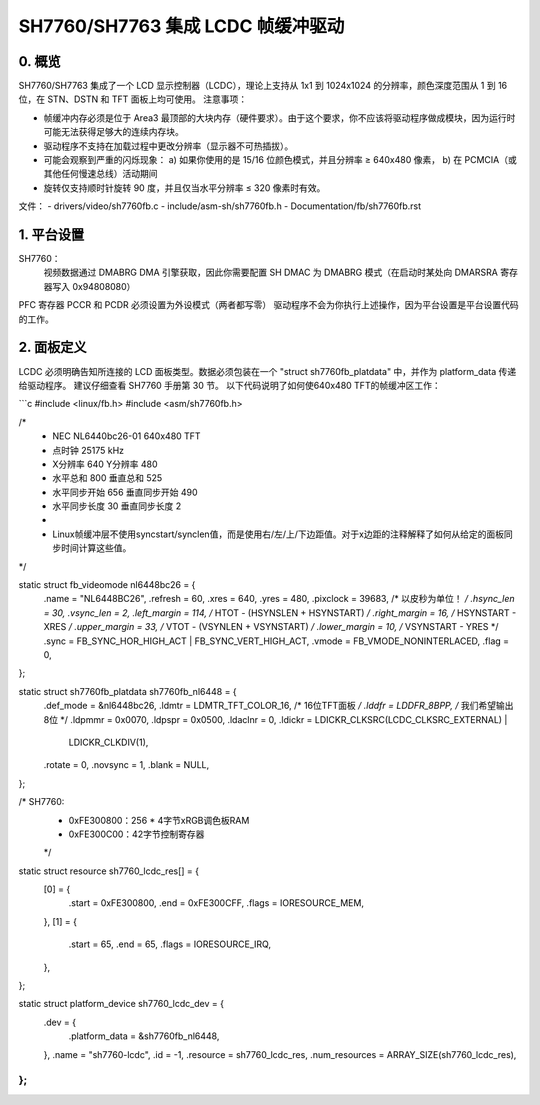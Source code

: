 ================================================
SH7760/SH7763 集成 LCDC 帧缓冲驱动
================================================

0. 概览
-----------
SH7760/SH7763 集成了一个 LCD 显示控制器（LCDC），理论上支持从 1x1 到 1024x1024 的分辨率，颜色深度范围从 1 到 16 位，在 STN、DSTN 和 TFT 面板上均可使用。
注意事项：

* 帧缓冲内存必须是位于 Area3 最顶部的大块内存（硬件要求）。由于这个要求，你不应该将驱动程序做成模块，因为运行时可能无法获得足够大的连续内存块。
* 驱动程序不支持在加载过程中更改分辨率（显示器不可热插拔）。

* 可能会观察到严重的闪烁现象：
  a) 如果你使用的是 15/16 位颜色模式，并且分辨率 ≥ 640x480 像素，
  b) 在 PCMCIA（或其他任何慢速总线）活动期间
* 旋转仅支持顺时针旋转 90 度，并且仅当水平分辨率 ≤ 320 像素时有效。

文件：
- drivers/video/sh7760fb.c
- include/asm-sh/sh7760fb.h
- Documentation/fb/sh7760fb.rst

1. 平台设置
-----------------
SH7760：
 视频数据通过 DMABRG DMA 引擎获取，因此你需要配置 SH DMAC 为 DMABRG 模式（在启动时某处向 DMARSRA 寄存器写入 0x94808080）
PFC 寄存器 PCCR 和 PCDR 必须设置为外设模式（两者都写零）
驱动程序不会为你执行上述操作，因为平台设置是平台设置代码的工作。

2. 面板定义
--------------------
LCDC 必须明确告知所连接的 LCD 面板类型。数据必须包装在一个 "struct sh7760fb_platdata" 中，并作为 platform_data 传递给驱动程序。
建议仔细查看 SH7760 手册第 30 节。
以下代码说明了如何使640x480 TFT的帧缓冲区工作：

```c
#include <linux/fb.h>
#include <asm/sh7760fb.h>

/*
 * NEC NL6440bc26-01 640x480 TFT
 * 点时钟 25175 kHz
 * X分辨率 640     Y分辨率 480
 * 水平总和 800     垂直总和 525
 * 水平同步开始 656     垂直同步开始 490
 * 水平同步长度 30     垂直同步长度 2
 *
 * Linux帧缓冲层不使用syncstart/synclen值，而是使用右/左/上/下边距值。对于x边距的注释解释了如何从给定的面板同步时间计算这些值。
*/

static struct fb_videomode nl6448bc26 = {
         .name           = "NL6448BC26",
         .refresh        = 60,
         .xres           = 640,
         .yres           = 480,
         .pixclock       = 39683,        /* 以皮秒为单位！ */
         .hsync_len      = 30,
         .vsync_len      = 2,
         .left_margin    = 114,  /* HTOT - (HSYNSLEN + HSYNSTART) */
         .right_margin   = 16,   /* HSYNSTART - XRES */
         .upper_margin   = 33,   /* VTOT - (VSYNLEN + VSYNSTART) */
         .lower_margin   = 10,   /* VSYNSTART - YRES */
         .sync           = FB_SYNC_HOR_HIGH_ACT | FB_SYNC_VERT_HIGH_ACT,
         .vmode          = FB_VMODE_NONINTERLACED,
         .flag           = 0,
};

static struct sh7760fb_platdata sh7760fb_nl6448 = {
         .def_mode       = &nl6448bc26,
         .ldmtr          = LDMTR_TFT_COLOR_16,   /* 16位TFT面板 */
         .lddfr          = LDDFR_8BPP,           /* 我们希望输出8位 */
         .ldpmmr         = 0x0070,
         .ldpspr         = 0x0500,
         .ldaclnr        = 0,
         .ldickr         = LDICKR_CLKSRC(LCDC_CLKSRC_EXTERNAL) |
                           LDICKR_CLKDIV(1),
         .rotate         = 0,
         .novsync        = 1,
         .blank          = NULL,
};

/* SH7760:
 * 0xFE300800：256 * 4字节xRGB调色板RAM
 * 0xFE300C00：42字节控制寄存器
 */
static struct resource sh7760_lcdc_res[] = {
         [0] = {
	       .start  = 0xFE300800,
	       .end    = 0xFE300CFF,
	       .flags  = IORESOURCE_MEM,
         },
         [1] = {
	       .start  = 65,
	       .end    = 65,
	       .flags  = IORESOURCE_IRQ,
         },
};

static struct platform_device sh7760_lcdc_dev = {
         .dev    = {
	       .platform_data = &sh7760fb_nl6448,
         },
         .name           = "sh7760-lcdc",
         .id             = -1,
         .resource       = sh7760_lcdc_res,
         .num_resources  = ARRAY_SIZE(sh7760_lcdc_res),
};
```
